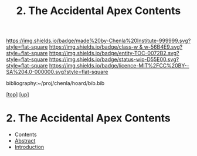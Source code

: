 #   -*- mode: org; fill-column: 60 -*-
#+STARTUP: showall
#+TITLE:   2. The Accidental Apex Contents
#+LINK: pdf   pdfview:~/proj/chenla/hoard/lib/

[[https://img.shields.io/badge/made%20by-Chenla%20Institute-999999.svg?style=flat-square]] 
[[https://img.shields.io/badge/class-w & w-56B4E9.svg?style=flat-square]]
[[https://img.shields.io/badge/entity-TOC-0072B2.svg?style=flat-square]]
[[https://img.shields.io/badge/status-wip-D55E00.svg?style=flat-square]]
[[https://img.shields.io/badge/licence-MIT%2FCC%20BY--SA%204.0-000000.svg?style=flat-square]]

bibliography:~/proj/chenla/hoard/bib.bib

[[[../../index.org][top]]] [[[../index.org][up]]]

* 2. The Accidental Apex Contents
  :PROPERTIES:
  :CUSTOM_ID:
  :Name:      /home/deerpig/proj/chenla/warp/01/02/02/index.org
  :Created:   2018-05-31T12:00@Prek Leap (11.642600N-104.919210W)
  :ID:        e7aabeac-8c37-43e8-ae4e-b8334b5a9296
  :VER:       581014887.080789143
  :GEO:       48P-491193-1287029-15
  :BXID:      proj:VPC0-7687
  :Class:     primer
  :Entity:    toc
  :Status:    wip 
  :Licence:   MIT/CC BY-SA 4.0
  :END:

  - Contents
  - [[./abstract.org][Abstract]]
  - [[./intro.org][Introduction]]

